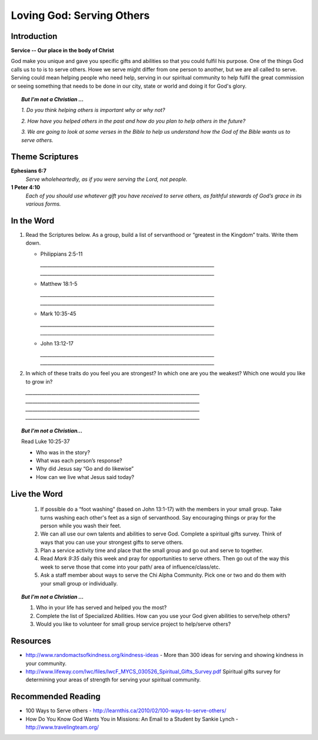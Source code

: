 ﻿============================
Loving God: Serving Others
============================

Introduction
-------------

**Service -- Our place in the body of Christ**

God make you unique and gave you specific gifts and abilities so that you could fulfil his purpose. One of the things God calls us to to is to serve others.  Howe we serve might differ from one person to another, but we are all called to serve. Serving could mean helping people who need help, serving in our spiritual community to help fulfil the great commission or seeing something that needs to be done in our city, state or world and doing it for God's glory.

.. only:: leader

	How did it go?
	^^^^^^^^^^^^^^
	1.  Did you follow through with the home work from last week? How did it go? Give an example of what you did/learned?

	2.  Did you have any new opportunities to forgive people this week?

	Who We Are
	^^^^^^^^^^^
	What is one act of service that someone has done for you, and how did it bless your life? Or how has someone helped you just when you needed it?

	What About You?
	^^^^^^^^^^^^^^^
	1. Do you think it is important to serve others? Why/why not?

  	2. If you were to “wash someone’s feet” or serve them in some way, you would go to whom and do what?

	3. If you were to make a list of people you know who serve selflessly, who would be on that list?


.. topic:: *But I’m not a Christian ...*

		*1.	Do you think helping others is important why or why not?*

		*2.	How have you helped others in the past and how do you plan to help others in the future?*

		*3.	We are going to look at some verses in the Bible to help us understand how the God of the Bible wants us to serve others.*

Theme Scriptures
----------------

**Ephesians 6:7** 
	*Serve wholeheartedly, as if you were serving the Lord, not people.*

**1 Peter 4:10**
	*Each of you should use whatever gift you have received to serve others, as faithful stewards of God’s grace in its various forms.*

In the Word
-----------

1.	Read the Scriptures below. As a group, build a list of servanthood or “greatest in the Kingdom” traits. Write them down. 

	*	Philippians 2:5-11
	
		`__________________________________________________________________________`
		`__________________________________________________________________________`

	*	Matthew 18:1-5

		`__________________________________________________________________________`
		`__________________________________________________________________________`

	*	Mark 10:35-45
	
		`__________________________________________________________________________`
		`__________________________________________________________________________`

	*	John 13:12-17
	
		`__________________________________________________________________________`
		`__________________________________________________________________________`

2.	In which of these traits do you feel you are strongest? In which one are you the weakest? Which one would you like to grow in?

	`__________________________________________________________________________`
	`__________________________________________________________________________`
	`__________________________________________________________________________`
	`__________________________________________________________________________`

.. topic:: *But I’m not a Christian...*

	Read Luke 10:25-37
	
	* Who was in the story?
	* What was each person’s response?
	* Why did Jesus say “Go and do likewise”
	* How can we live what Jesus said today?

Live the Word
-------------

	1.	If possible do a “foot washing” (based on John 13:1-17) with the members in your small group. Take turns washing each other's feet as a sign of servanthood. Say encouraging things or pray for the person while you wash their feet.

		.. only:: leader

			.. topic:: *Leader Note*

				You will need to prepare towels and a bucket.

	2.	We can all use our own talents and abilities to serve God. Complete a spiritual gifts survey. Think of ways that you can use your strongest gifts to serve others.

	3.	Plan a service activity time and place that the small group and go out and serve to together.


	4.	Read *Mark 9:35* daily this week and pray for opportunities to serve others. Then go out of the way this week to serve those that come into your path/ area of influence/class/etc.

	5.	Ask a staff member about ways to serve the Chi Alpha Community. Pick one or two and do them with your small group or individually.

.. topic:: *But I’m not a Christian ...*

	1.	Who in your life has served and helped you the most?

	2.	Complete the list of Specialized Abilities. How can you use your God given abilities to serve/help others? 

	3.	Would you like to volunteer for small group service project to help/serve others?


Resources
---------

* http://www.randomactsofkindness.org/kindness-ideas - More than 300 ideas for serving and showing kindness in your community.
* http://www.lifeway.com/lwc/files/lwcF_MYCS_030526_Spiritual_Gifts_Survey.pdf  Spiritual gifts survey for determining your areas of strength for serving your spiritual community.

Recommended Reading
-------------------

* 100 Ways to Serve others - http://learnthis.ca/2010/02/100-ways-to-serve-others/
* How Do You Know God Wants You in Missions: An Email to a Student by Sankie Lynch - http://www.travelingteam.org/